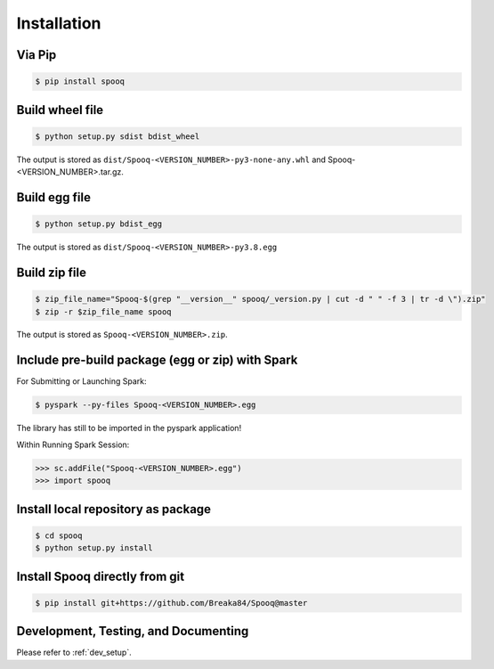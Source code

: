 Installation
=========================

Via Pip
-------

.. code-block:: bash

    $ pip install spooq

Build wheel file
----------------
.. code-block:: bash

    $ python setup.py sdist bdist_wheel

The output is stored as ``dist/Spooq-<VERSION_NUMBER>-py3-none-any.whl`` and Spooq-<VERSION_NUMBER>.tar.gz.

Build egg file
--------------

.. code-block:: bash

    $ python setup.py bdist_egg

The output is stored as ``dist/Spooq-<VERSION_NUMBER>-py3.8.egg``

Build zip file
--------------

.. code-block:: bash

    $ zip_file_name="Spooq-$(grep "__version__" spooq/_version.py | cut -d " " -f 3 | tr -d \").zip"
    $ zip -r $zip_file_name spooq

The output is stored as ``Spooq-<VERSION_NUMBER>.zip``.

Include pre-build package (egg or zip) with Spark
---------------------------------------------------------

For Submitting or Launching Spark:

.. code-block:: bash

    $ pyspark --py-files Spooq-<VERSION_NUMBER>.egg

The library has still to be imported in the pyspark application!

Within Running Spark Session:

.. code-block:: python

    >>> sc.addFile("Spooq-<VERSION_NUMBER>.egg")
    >>> import spooq

Install local repository as package
-----------------------------------

.. code-block:: bash

    $ cd spooq
    $ python setup.py install

Install Spooq directly from git
--------------------------------
.. code-block:: bash

    $ pip install git+https://github.com/Breaka84/Spooq@master


Development, Testing, and Documenting
------------------------------------------------------
Please refer to :ref:`dev_setup`.
